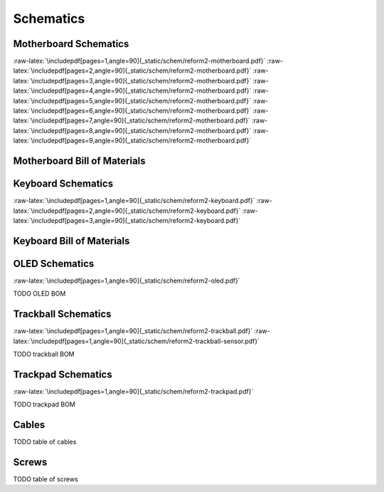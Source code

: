 Schematics
++++++++++

.. role:: raw-latex(raw)
   :format: latex

Motherboard Schematics
======================

:raw-latex:`\includepdf[pages=1,angle=90]{_static/schem/reform2-motherboard.pdf}`
:raw-latex:`\includepdf[pages=2,angle=90]{_static/schem/reform2-motherboard.pdf}`
:raw-latex:`\includepdf[pages=3,angle=90]{_static/schem/reform2-motherboard.pdf}`
:raw-latex:`\includepdf[pages=4,angle=90]{_static/schem/reform2-motherboard.pdf}`
:raw-latex:`\includepdf[pages=5,angle=90]{_static/schem/reform2-motherboard.pdf}`
:raw-latex:`\includepdf[pages=6,angle=90]{_static/schem/reform2-motherboard.pdf}`
:raw-latex:`\includepdf[pages=7,angle=90]{_static/schem/reform2-motherboard.pdf}`
:raw-latex:`\includepdf[pages=8,angle=90]{_static/schem/reform2-motherboard.pdf}`
:raw-latex:`\includepdf[pages=9,angle=90]{_static/schem/reform2-motherboard.pdf}`

Motherboard Bill of Materials
=============================

.. csv-table::
   :file: _static/bom/reform2-motherboard.csv
   :header-rows: 1
   :widths: 25,5,25,45

Keyboard Schematics
===================

:raw-latex:`\includepdf[pages=1,angle=90]{_static/schem/reform2-keyboard.pdf}`
:raw-latex:`\includepdf[pages=2,angle=90]{_static/schem/reform2-keyboard.pdf}`
:raw-latex:`\includepdf[pages=3,angle=90]{_static/schem/reform2-keyboard.pdf}`

Keyboard Bill of Materials
==========================

.. csv-table::
   :file: _static/bom/reform2-keyboard.csv
   :header-rows: 1
   :widths: 25,5,25,45

OLED Schematics
===============

:raw-latex:`\includepdf[pages=1,angle=90]{_static/schem/reform2-oled.pdf}`

TODO OLED BOM

Trackball Schematics
====================

:raw-latex:`\includepdf[pages=1,angle=90]{_static/schem/reform2-trackball.pdf}`
:raw-latex:`\includepdf[pages=1,angle=90]{_static/schem/reform2-trackball-sensor.pdf}`

TODO trackball BOM

Trackpad Schematics
===================

:raw-latex:`\includepdf[pages=1,angle=90]{_static/schem/reform2-trackpad.pdf}`

TODO trackpad BOM

Cables
======

TODO table of cables

Screws
======

TODO table of screws
